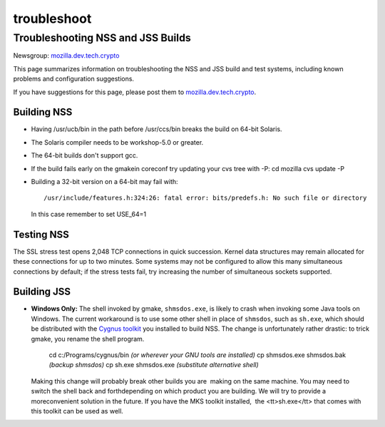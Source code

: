 ============
troubleshoot
============
.. _Troubleshooting_NSS_and_JSS_Builds:

Troubleshooting NSS and JSS Builds
----------------------------------

Newsgroup:
`mozilla.dev.tech.crypto <nntp://news.mozilla.org/mozilla.dev.tech.crypto>`__

This page summarizes information on troubleshooting the NSS and JSS
build and test systems, including known problems and configuration
suggestions.

If you have suggestions for this page, please post them to
`mozilla.dev.tech.crypto <nntp://news.mozilla.org/mozilla.dev.tech.crypto>`__.

Building NSS
~~~~~~~~~~~~

-  Having /usr/ucb/bin in the path before /usr/ccs/bin breaks the build
   on 64-bit Solaris.

-  The Solaris compiler needs to be workshop-5.0 or greater.

-  The 64-bit builds don't support gcc.

-  If the build fails early on the gmakein coreconf try updating your
   cvs tree with -P:
   cd mozilla
   cvs update -P

-  Building a 32-bit version on a 64-bit may fail with:

   ::

      /usr/include/features.h:324:26: fatal error: bits/predefs.h: No such file or directory

   In this case remember to set USE_64=1

Testing NSS
~~~~~~~~~~~

The SSL stress test opens 2,048 TCP connections in quick succession.
Kernel data structures may remain allocated for these connections for up
to two minutes. Some systems may not be configured to allow this many
simultaneous connections by default; if the stress tests fail, try
increasing the number of simultaneous sockets supported.

Building JSS
~~~~~~~~~~~~

-  **Windows Only:** The shell invoked by gmake, ``shmsdos.exe``, is
   likely to crash when invoking some Java tools on Windows. The current
   workaround is to use some other shell in place of ``shmsdos``, such
   as ``sh.exe``, which should be distributed with the `Cygnus
   toolkit <http://sourceware.cygnus.com/cygwin/download.html>`__ you
   installed to build NSS. The change is unfortunately rather drastic:
   to trick gmake, you rename the shell program.

      cd c:/Programs/cygnus/bin *(or wherever your GNU tools are
      installed)*
      cp shmsdos.exe shmsdos.bak *(backup shmsdos)*
      cp sh.exe shmsdos.exe *(substitute alternative shell)*

   Making this change will probably break other builds you are  making
   on the same machine. You may need to switch the shell back and
   forthdepending on which product you are building. We will try to
   provide a moreconvenient solution in the future. If you have the MKS
   toolkit installed,  the <tt>sh.exe</tt> that comes with this toolkit
   can be used as well.